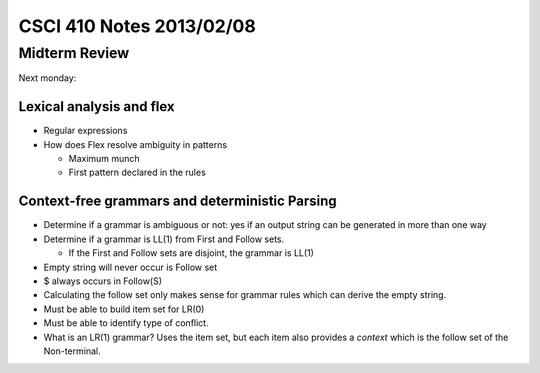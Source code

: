 
=========================
CSCI 410 Notes 2013/02/08
=========================

Midterm Review
==============

Next monday:

Lexical analysis and flex
-------------------------

* Regular expressions
* How does Flex resolve ambiguity in patterns

  * Maximum munch
  * First pattern declared in the rules

Context-free grammars and deterministic Parsing
-----------------------------------------------

* Determine if a grammar is ambiguous or not: yes if an output string can
  be generated in more than one way
* Determine if a grammar is LL(1) from First and Follow sets.

  * If the First and Follow sets are disjoint, the grammar is LL(1)

* Empty string will never occur is Follow set
* $ always occurs in Follow(S)
* Calculating the follow set only makes sense for grammar rules which can
  derive the empty string.

* Must be able to build item set for LR(0)
* Must be able to identify type of conflict.

* What is an LR(1) grammar? Uses the item set, but each item also provides
  a *context* which is the follow set of the Non-terminal.


